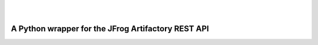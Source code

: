 | 

.. image:: ../../_static/fr.svg
   :scale: 5 %
   :width: 80%
   :alt: français
   :align: right
   :target: /fr/blog/rtpy/

| 

A Python wrapper for the JFrog Artifactory REST API
===================================================